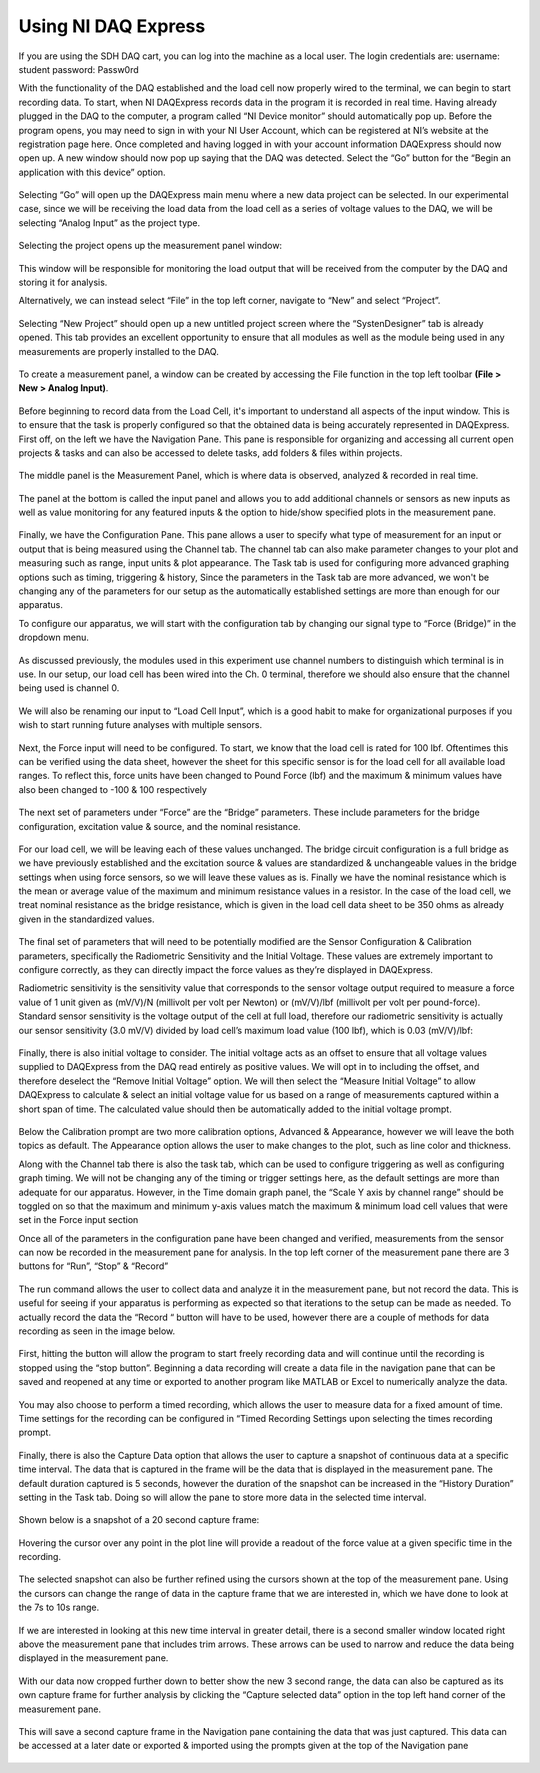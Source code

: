 Using NI DAQ Express
===================

If you are using the SDH DAQ cart, you can log into the machine as a local user. The login credentials are:
username: student
password: Passw0rd

With the functionality of the DAQ established and the load cell now properly wired to the terminal, we can begin to start 
recording data. To start, when NI DAQExpress records data in the program it is recorded in real time. Having already plugged 
in the DAQ to the computer, a program called “NI Device monitor” should automatically pop up. Before the program opens, you 
may need to sign in with your NI User Account, which can be registered at NI’s website at the registration page here. Once 
completed and having logged in with your account information DAQExpress should now open up. A new window should now pop up 
saying that the DAQ was detected. Select the “Go” button for the “Begin an application with this device” option. 

.. figure:: ../_static/images/UsingNIDAQExpress1.png
    :figwidth: 600px
    :target: ../_static/images/UsingNIDAQExpress1.png  

Selecting “Go” will open up the DAQExpress main menu where a new data project can be selected. In our experimental case, 
since we will be receiving the load data from the load cell as a series of voltage values to the DAQ, we will be selecting 
“Analog Input” as the project type.

.. figure:: ../_static/images/UsingNIDAQExpress2.png
    :figwidth: 600px
    :target: ../_static/images/UsingNIDAQExpress2.png  

Selecting the project opens up the measurement panel window: 

.. figure:: ../_static/images/UsingNIDAQExpress3.png
    :figwidth: 600px
    :target: ../_static/images/UsingNIDAQExpress3.png  
   
This window will be responsible for monitoring the load output that will be received from the computer by the DAQ and storing
it for analysis. 

Alternatively, we can instead select “File” in the top left corner, navigate to “New” and select “Project”. 

.. figure:: ../_static/images/UsingNIDAQExpress4.png
    :figwidth: 600px
    :target: ../_static/images/UsingNIDAQExpress4.png  

Selecting “New Project” should open up a new untitled project screen where the “SystenDesigner” tab is already opened. This 
tab provides an excellent opportunity to ensure that all modules as well as the module being used in any measurements are 
properly installed to the DAQ.

.. figure:: ../_static/images/UsingNIDAQExpress5.png
    :figwidth: 600px
    :target: ../_static/images/UsingNIDAQExpress5.png  

To create a measurement panel, a window can be created by accessing the File function in the top left toolbar 
**(File > New > Analog Input)**.

.. figure:: ../_static/images/UsingNIDAQExpress6.png
    :figwidth: 600px
    :target: ../_static/images/UsingNIDAQExpress6.png  

Before beginning to record data from the Load Cell, it's important to understand all aspects of the input window. This is to 
ensure that the task is properly configured so that the obtained data is being accurately represented in DAQExpress. First 
off, on the left we have the Navigation Pane. This pane is responsible for organizing and accessing all current open 
projects & tasks and can also be accessed to delete tasks, add folders & files within projects.

.. figure:: ../_static/images/UsingNIDAQExpress7.png
    :figwidth: 600px
    :target: ../_static/images/UsingNIDAQExpress7.png  

The middle panel is the Measurement Panel, which is where data is observed, analyzed & recorded in real time. 

.. figure:: ../_static/images/UsingNIDAQExpress8.png
    :figwidth: 600px
    :target: ../_static/images/UsingNIDAQExpress8.png  

The panel at the bottom is called the input panel and allows you to add additional channels or sensors as new inputs as well 
as value monitoring for any featured inputs & the option to hide/show specified plots in the measurement pane.              
 
.. figure:: ../_static/images/UsingNIDAQExpress9.png
    :figwidth: 600px
    :target: ../_static/images/UsingNIDAQExpress9.png  

Finally, we have the Configuration Pane. This pane allows a user to specify what type of measurement for an input or output 
that is being measured using the Channel tab. The channel tab can also make parameter changes to your plot and measuring 
such as range, input units & plot appearance. The Task tab is used for configuring more advanced graphing options such as 
timing, triggering & history, Since the parameters in the Task tab are more advanced, we won't be changing any of the 
parameters for our setup as the automatically established settings are more than enough for our apparatus.

To configure our apparatus, we will start with the configuration tab by changing our signal type to “Force (Bridge)” in the 
dropdown menu. 

.. figure:: ../_static/images/UsingNIDAQExpress10.png
    :figwidth: 600px
    :target: ../_static/images/UsingNIDAQExpress10.png  

As discussed previously, the modules used in this experiment use channel numbers to distinguish which terminal is in use. In 
our setup, our load cell has been wired into the Ch. 0 terminal, therefore we should also ensure that the channel being used 
is channel 0.

.. figure:: ../_static/images/UsingNIDAQExpress11.png
    :figwidth: 600px
    :target: ../_static/images/UsingNIDAQExpress11.png  

We will also be renaming our input to “Load Cell Input”, which is a good habit to make for organizational purposes if you 
wish to start running future analyses with multiple sensors.

.. figure:: ../_static/images/UsingNIDAQExpress12.png
    :figwidth: 600px
    :target: ../_static/images/UsingNIDAQExpress12.png  

Next, the Force input will need to be configured. To start, we know that the load cell is rated for 100 lbf. Oftentimes this 
can be verified using the data sheet, however the sheet for this specific sensor is for the load cell for all available load 
ranges. To reflect this, force units have been changed to Pound Force (lbf) and the maximum & minimum values have also been 
changed to -100 & 100 respectively

.. figure:: ../_static/images/UsingNIDAQExpress13.png
    :figwidth: 600px
    :target: ../_static/images/UsingNIDAQExpress13.png  
 
The next set of parameters under “Force” are the “Bridge” parameters. These include parameters for the bridge configuration,
excitation value & source, and the nominal resistance. 

.. figure:: ../_static/images/UsingNIDAQExpress14.png
    :figwidth: 600px
    :target: ../_static/images/UsingNIDAQExpress14.png  
	
For our load cell, we will be leaving each of these values unchanged. The bridge circuit configuration is a full bridge as we
have previously established and the excitation source & values are standardized & unchangeable values in the bridge settings 
when using force sensors, so we will leave these values as is. Finally we have the nominal resistance which is the mean or 
average value of the maximum and minimum resistance values in a resistor. In the case of the load cell, we treat nominal 
resistance as the bridge resistance, which is given in the load cell data sheet to be 350 ohms as already given in the 
standardized values. 

.. figure:: ../_static/images/UsingNIDAQExpress15.png
    :figwidth: 600px
    :target: ../_static/images/UsingNIDAQExpress15.png  

The final set of parameters that will need to be potentially modified are the Sensor Configuration & Calibration parameters, 
specifically the Radiometric Sensitivity and the Initial Voltage. These values are extremely important to configure 
correctly, as they can directly impact the force values as they’re displayed in DAQExpress. 

Radiometric sensitivity is the sensitivity value that corresponds to the sensor voltage output required to measure a force 
value of 1 unit given as (mV/V)/N (millivolt per volt per Newton) or (mV/V)/lbf (millivolt per volt per pound-force). 
Standard sensor sensitivity is the voltage output of the cell at full load, therefore our radiometric sensitivity is actually 
our sensor sensitivity (3.0 mV/V) divided by load cell’s maximum load value (100 lbf), which is 0.03 (mV/V)/lbf:

.. figure:: ../_static/images/UsingNIDAQExpress16.png
    :figwidth: 600px
    :target: ../_static/images/UsingNIDAQExpress16.png  
	
.. figure:: ../_static/images/UsingNIDAQExpress17.png
    :figwidth: 600px
    :target: ../_static/images/UsingNIDAQExpress17.png  
	
.. figure:: ../_static/images/UsingNIDAQExpress18.png
    :figwidth: 600px
    :target: ../_static/images/UsingNIDAQExpress18.png  

Finally, there is also initial voltage to consider. The initial voltage acts as an offset to ensure that all voltage values 
supplied to DAQExpress from the DAQ read entirely as positive values. We will opt in to including the offset, and therefore 
deselect the “Remove Initial Voltage” option. We will then select the “Measure Initial Voltage” to allow DAQExpress to 
calculate & select an initial voltage value for us based on a range of measurements captured within a short span of time. 
The calculated value should then be automatically added to the initial voltage prompt.

.. figure:: ../_static/images/UsingNIDAQExpress19.png
    :figwidth: 600px
    :target: ../_static/images/UsingNIDAQExpress19.png  

Below the Calibration prompt are two more calibration options, Advanced & Appearance, however we will leave the both topics 
as default. The Appearance option allows the user to make changes to the plot, such as line color and thickness. 

Along with the Channel tab there is also the task tab, which can be used to configure triggering as well as configuring 
graph timing. We will not be changing any of the timing or trigger settings here, as the default settings are more than 
adequate for our apparatus. However, in the Time domain graph panel, the “Scale Y axis by channel range” should be toggled 
on so that the maximum and minimum y-axis values match the maximum & minimum load cell values that were set in the Force 
input section

Once all of the parameters in the configuration pane have been changed and verified, measurements from the sensor can now be 
recorded in the measurement pane for analysis. In the top left corner of the measurement pane there are 3 buttons for “Run”,
“Stop” & “Record” 

.. figure:: ../_static/images/UsingNIDAQExpress20.png
    :figwidth: 600px
    :target: ../_static/images/UsingNIDAQExpress20.png  

The run command allows the user to collect data and analyze it in the measurement pane, but not record the data. This is 
useful for seeing if your apparatus is performing as expected so that iterations to the setup can be made as needed. To 
actually record the data the “Record “ button will have to be used, however there are a couple of methods for data recording 
as seen in the image below.

.. figure:: ../_static/images/UsingNIDAQExpress21.png
    :figwidth: 600px
    :target: ../_static/images/UsingNIDAQExpress21.png  
 
First, hitting the button will allow the program to start freely recording data and will continue until the recording is 
stopped using the “stop button”. Beginning a data recording will create a data file in the navigation pane that can be saved 
and reopened at any time or exported to another program like MATLAB or Excel to numerically analyze the data. 

.. figure:: ../_static/images/UsingNIDAQExpress22.png
    :figwidth: 600px
    :target: ../_static/images/UsingNIDAQExpress22.png  
	
.. figure:: ../_static/images/UsingNIDAQExpress23.png
    :figwidth: 600px
    :target: ../_static/images/UsingNIDAQExpress23.png  

You may also choose to perform a timed recording, which allows the user to measure data for a fixed amount of time. Time 
settings for the recording can be configured in “Timed Recording Settings upon selecting the times recording prompt.

.. figure:: ../_static/images/UsingNIDAQExpress24.png
    :figwidth: 600px
    :target: ../_static/images/UsingNIDAQExpress24.png  

Finally, there is also the Capture Data option that allows the user to capture a snapshot of continuous data at a specific 
time interval. The data that is captured in the frame will be the data that is displayed in the measurement pane. The 
default duration captured is 5 seconds, however the duration of the snapshot can be increased in the “History Duration” 
setting in the Task tab. Doing so will allow the pane to store more data in the selected time interval. 

.. figure:: ../_static/images/UsingNIDAQExpress25.png
    :figwidth: 600px
    :target: ../_static/images/UsingNIDAQExpress25.png  
 
Shown below is a snapshot of a 20 second capture frame:

.. figure:: ../_static/images/UsingNIDAQExpress26.png
    :figwidth: 600px
    :target: ../_static/images/UsingNIDAQExpress26.png  

Hovering the cursor over any point in the plot line will provide a readout of the force value at a given specific time in 
the recording. 

.. figure:: ../_static/images/UsingNIDAQExpress27.png
    :figwidth: 600px
    :target: ../_static/images/UsingNIDAQExpress27.png  

The selected snapshot can also be further refined using the cursors shown at the top of the measurement pane. Using the 
cursors can change the range of data in the capture frame that we are interested in, which we have done to look at the 7s to 
10s range.

.. figure:: ../_static/images/UsingNIDAQExpress28.png
    :figwidth: 600px
    :target: ../_static/images/UsingNIDAQExpress28.png  

If we are interested in looking at this new time interval in greater detail, there is a second smaller window located right 
above the measurement pane that includes trim arrows. These arrows can be used to narrow and reduce the data being displayed 
in the measurement pane.

.. figure:: ../_static/images/UsingNIDAQExpress29.png
    :figwidth: 600px
    :target: ../_static/images/UsingNIDAQExpress29.png   

With our data now cropped further down to better show the new 3 second range, the data can also be captured as its own 
capture frame for further analysis by clicking the “Capture selected data” option in the top left hand corner of the 
measurement pane. 

.. figure:: ../_static/images/UsingNIDAQExpress30.png
    :figwidth: 600px
    :target: ../_static/images/UsingNIDAQExpress30.png  

This will save a second capture frame in the Navigation pane containing the data that was just captured. This data can be 
accessed at a later date or exported & imported using the prompts given at the top of the Navigation pane

.. figure:: ../_static/images/UsingNIDAQExpress31.png
    :figwidth: 600px
    :target: ../_static/images/UsingNIDAQExpress31.png
	
.. figure:: ../_static/images/UsingNIDAQExpress32.png
    :figwidth: 600px
    :target: ../_static/images/UsingNIDAQExpress32.png  





                                                                                                                                                                                                                                                                                                                                                                                                                                                                                                                                                                                                                                                                                                                                                                                                                                                                                                                                                                                                                                                                                                                                                                                                                                                                                                                                                                                                                                                                                                                                                                                                                                                                                                                                                                                                                                                                                                                                                                                                                                                                                                                                                                                                                                                                                                                                                                                                                                                                                                                                                                                                                                                                                                                                                                                                                                                                                                                                                                                                                                                                                                                                                                                                                                                                                                                                                                                                                                                                                                                                                                                                                                                                                                                                                                                                                                                                                                                                                                                                                                                                                                                                                                                                                                                                                                                             
